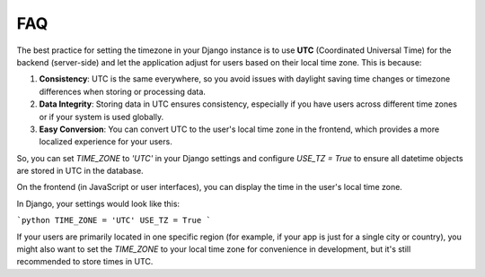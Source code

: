 FAQ
======================================================================

The best practice for setting the timezone in your Django instance is to use **UTC** (Coordinated Universal Time) for the backend (server-side) and let the application adjust for users based on their local time zone. This is because:

1. **Consistency**: UTC is the same everywhere, so you avoid issues with daylight saving time changes or timezone differences when storing or processing data.
2. **Data Integrity**: Storing data in UTC ensures consistency, especially if you have users across different time zones or if your system is used globally.
3. **Easy Conversion**: You can convert UTC to the user's local time zone in the frontend, which provides a more localized experience for your users.

So, you can set `TIME_ZONE` to `'UTC'` in your Django settings and configure `USE_TZ = True` to ensure all datetime objects are stored in UTC in the database.

On the frontend (in JavaScript or user interfaces), you can display the time in the user's local time zone.

In Django, your settings would look like this:

```python
TIME_ZONE = 'UTC'
USE_TZ = True
```

If your users are primarily located in one specific region (for example, if your app is just for a single city or country), you might also want to set the `TIME_ZONE` to your local time zone for convenience in development, but it's still recommended to store times in UTC.